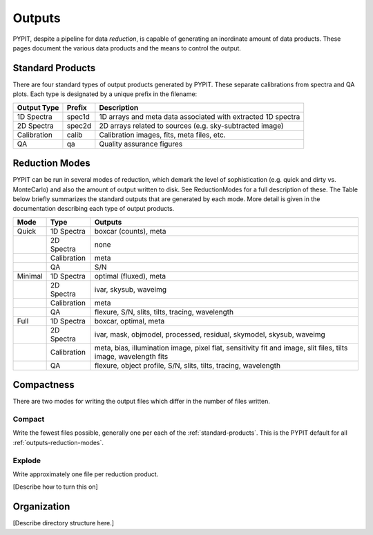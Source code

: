 .. highlight:: rest

*******
Outputs
*******

PYPIT, despite a pipeline for data *reduction*, is capable of generating
an inordinate amount of data products.  These pages document the
various data products and the means to control the output.

.. _standard-products:

Standard Products
=================

There are four standard types of output products generated by PYPIT.
These separate calibrations from spectra and QA plots.  Each type is
designated by a unique prefix in the filename:

===========  ======  ===========
Output Type  Prefix  Description
===========  ======  ===========
1D Spectra   spec1d  1D arrays and meta data associated with extracted 
                     1D spectra
2D Spectra   spec2d  2D arrays related to sources (e.g. sky-subtracted image)
Calibration  calib   Calibration images, fits, meta files, etc.
QA           qa      Quality assurance figures
===========  ======  ===========


.. _outputs-reduction-modes:

Reduction Modes
===============

PYPIT can be run in several modes of reduction, which demark
the level of sophistication (e.g. quick and dirty vs. MonteCarlo)
and also the amount of output written to disk.  See ReductionModes
for a full description of these.  The Table below briefly summarizes
the standard outputs that are generated by each mode.  More detail
is given in the documentation describing each type of output products.

=======   =========== =======
Mode      Type        Outputs
=======   =========== =======
Quick     1D Spectra  boxcar (counts), meta
 ..       2D Spectra  none
 ..       Calibration meta
 ..       QA          S/N
Minimal   1D Spectra  optimal (fluxed), meta
 ..       2D Spectra  ivar, skysub, waveimg
 ..       Calibration meta 
 ..       QA          flexure, S/N, slits, tilts, tracing, wavelength
Full      1D Spectra  boxcar, optimal, meta
 ..       2D Spectra  ivar, mask, objmodel, processed, residual, skymodel, 
                      skysub, waveimg
 ..       Calibration meta, bias, illumination image, pixel flat, 
                      sensitivity fit and image, slit files, tilts image, wavelength fits
 ..       QA          flexure, object profile, S/N, slits, 
                      tilts, tracing, wavelength
=======   =========== =======


Compactness
===========

There are two modes for writing the output files which
differ in the number of files written.

Compact
-------

Write the fewest files possible, generally one per each
of the :ref:`standard-products`. 
This is the PYPIT default for all :ref:`outputs-reduction-modes`.

Explode
-------

Write approximately one file per reduction product.

[Describe how to turn this on]

Organization
============

[Describe directory structure here.]
